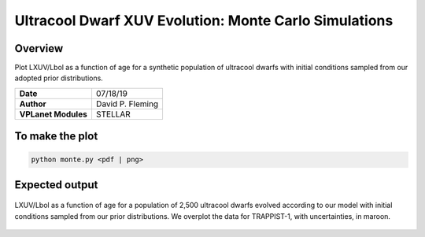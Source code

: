 Ultracool Dwarf XUV Evolution: Monte Carlo Simulations
======================================================

Overview
--------

Plot LXUV/Lbol as a function of age for a synthetic population of ultracool
dwarfs with initial conditions sampled from our adopted prior distributions.

===================   ============
**Date**              07/18/19
**Author**            David P. Fleming
**VPLanet Modules**   STELLAR
===================   ============

To make the plot
----------------

.. code-block:: bash

    python monte.py <pdf | png>


Expected output
---------------

.. figure:: monte.png
   :width: 600px
   :align: center

   LXUV/Lbol as a function of age for a population of 2,500 ultracool dwarfs
   evolved according to our model with initial conditions sampled from our
   prior distributions. We overplot the data for TRAPPIST-1, with uncertainties,
   in maroon.

